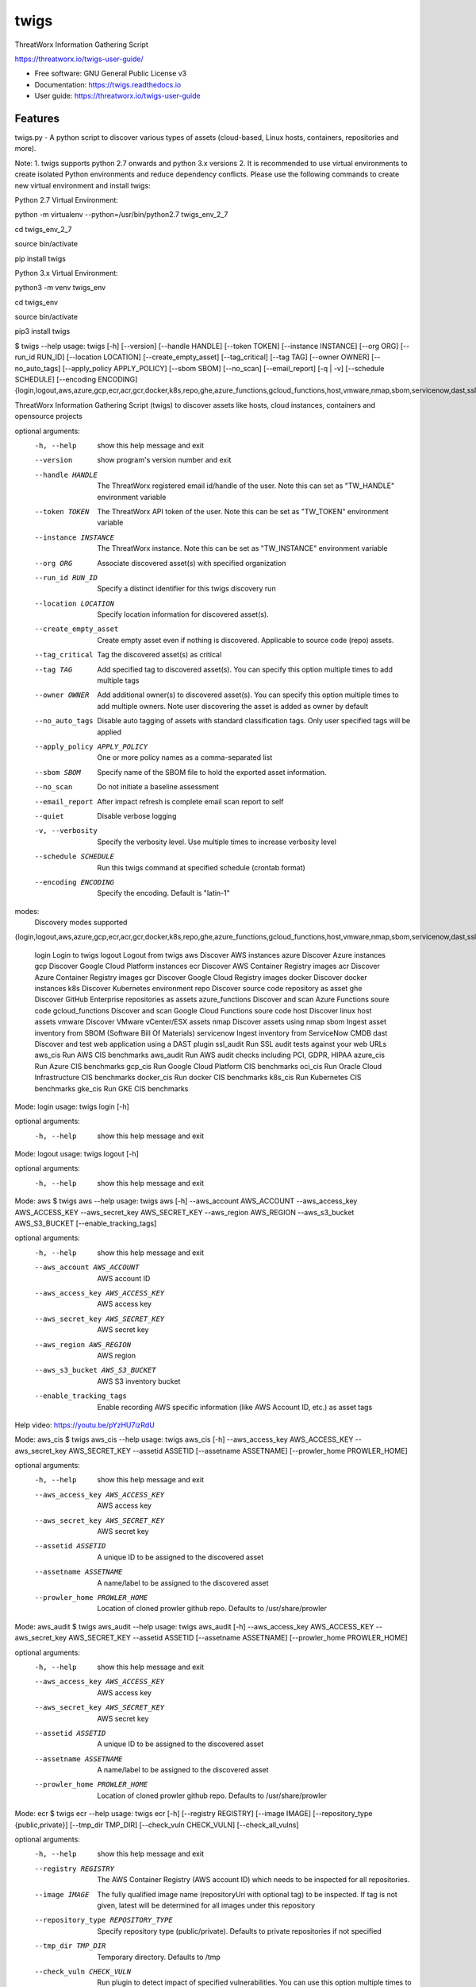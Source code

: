 =====
twigs
=====


.. image:: https://img.shields.io/pypi/v/twigs.svg
        :target: https://pypi.python.org/pypi/twigs

.. image:: https://readthedocs.org/projects/twigs/badge/?version=latest
        :target: https://twigs.readthedocs.io/en/latest/?badge=latest
        :alt: Documentation Status
.. image:: https://github.com/threatworx/twigs/actions/workflows/build.yml/badge.svg
        :target: https://github.com/threatworx/twigs/actions/workflows/build.yml
        :alt: twigs build

ThreatWorx Information Gathering Script

https://threatworx.io/twigs-user-guide/

* Free software: GNU General Public License v3
* Documentation: https://twigs.readthedocs.io
* User guide: https://threatworx.io/twigs-user-guide


Features
--------

twigs.py - A python script to discover various types of assets (cloud-based, Linux hosts, containers, repositories and more).

Note:
1. twigs supports python 2.7 onwards and python 3.x versions
2. It is recommended to use virtual environments to create isolated Python environments and reduce dependency conflicts. Please use the following commands to create new virtual environment and install twigs:

Python 2.7 Virtual Environment:

python -m virtualenv --python=/usr/bin/python2.7 twigs_env_2_7

cd twigs_env_2_7

source bin/activate

pip install twigs


Python 3.x Virtual Environment:

python3 -m venv twigs_env

cd twigs_env

source bin/activate

pip3 install twigs


$ twigs --help
usage: twigs [-h] [--version] [--handle HANDLE] [--token TOKEN] [--instance INSTANCE] [--org ORG] [--run_id RUN_ID] [--location LOCATION] [--create_empty_asset] [--tag_critical] [--tag TAG] [--owner OWNER] [--no_auto_tags] [--apply_policy APPLY_POLICY] [--sbom SBOM] [--no_scan] [--email_report] [-q | -v] [--schedule SCHEDULE] [--encoding ENCODING] {login,logout,aws,azure,gcp,ecr,acr,gcr,docker,k8s,repo,ghe,azure_functions,gcloud_functions,host,vmware,nmap,sbom,servicenow,dast,ssl_audit,aws_cis,aws_audit,azure_cis,gcp_cis,oci_cis,docker_cis,k8s_cis,gke_cis,o365}

ThreatWorx Information Gathering Script (twigs) to discover assets like hosts, cloud instances, containers and opensource projects

optional arguments:
  -h, --help            show this help message and exit
  --version         show program's version number and exit
  --handle HANDLE       The ThreatWorx registered email id/handle of the
                        user. Note this can set as "TW_HANDLE" environment
                        variable
  --token TOKEN         The ThreatWorx API token of the user. Note this can
                        be set as "TW_TOKEN" environment variable
  --instance INSTANCE   The ThreatWorx instance. Note this can be set as 
                        "TW_INSTANCE" environment variable
  --org ORG             Associate discovered asset(s) with specified
                        organization
  --run_id RUN_ID       Specify a distinct identifier for this twigs discovery
                        run
  --location LOCATION   Specify location information for discovered asset(s).
  --create_empty_asset  Create empty asset even if nothing is discovered.
                        Applicable to source code (repo) assets.
  --tag_critical        Tag the discovered asset(s) as critical
  --tag TAG             Add specified tag to discovered asset(s). You can
                        specify this option multiple times to add multiple
                        tags
  --owner OWNER         Add additional owner(s) to discovered asset(s). You
                        can specify this option multiple times to add multiple
                        owners. Note user discovering the asset is added as
                        owner by default
  --no_auto_tags        Disable auto tagging of assets with standard
                        classification tags. Only user specified tags will be
                        applied
  --apply_policy APPLY_POLICY
                        One or more policy names as a comma-separated list
  --sbom SBOM           Specify name of the SBOM file to hold the exported
                        asset information.
  --no_scan             Do not initiate a baseline assessment
  --email_report        After impact refresh is complete email scan report to
                        self
  --quiet               Disable verbose logging
  -v, --verbosity       Specify the verbosity level. Use multiple times to
                        increase verbosity level
  --schedule SCHEDULE   Run this twigs command at specified schedule (crontab format)
  --encoding ENCODING   Specify the encoding. Default is "latin-1"

modes:
  Discovery modes supported

{login,logout,aws,azure,gcp,ecr,acr,gcr,docker,k8s,repo,ghe,azure_functions,gcloud_functions,host,vmware,nmap,sbom,servicenow,dast,ssl_audit,aws_cis,aws_audit,azure_cis,gcp_cis,oci_cis,docker_cis,k8s_cis,gke_cis,o365}

    login               Login to twigs
    logout              Logout from twigs
    aws                 Discover AWS instances
    azure               Discover Azure instances
    gcp                 Discover Google Cloud Platform instances
    ecr                 Discover AWS Container Registry images
    acr                 Discover Azure Container Registry images
    gcr                 Discover Google Cloud Registry images
    docker              Discover docker instances
    k8s                 Discover Kubernetes environment
    repo                Discover source code repository as asset
    ghe                 Discover GitHub Enterprise repositories as assets
    azure_functions     Discover and scan Azure Functions soure code
    gcloud_functions    Discover and scan Google Cloud Functions soure code
    host                Discover linux host assets
    vmware              Discover VMware vCenter/ESX assets
    nmap                Discover assets using nmap
    sbom                Ingest asset inventory from SBOM (Software Bill Of Materials)
    servicenow          Ingest inventory from ServiceNow CMDB
    dast                Discover and test web application using a DAST plugin
    ssl_audit           Run SSL audit tests against your web URLs
    aws_cis             Run AWS CIS benchmarks
    aws_audit           Run AWS audit checks including PCI, GDPR, HIPAA
    azure_cis           Run Azure CIS benchmarks
    gcp_cis             Run Google Cloud Platform CIS benchmarks
    oci_cis             Run Oracle Cloud Infrastructure CIS benchmarks
    docker_cis          Run docker CIS benchmarks
    k8s_cis             Run Kubernetes CIS benchmarks
    gke_cis             Run GKE CIS benchmarks

Mode: login
usage: twigs login [-h]

optional arguments:
  -h, --help  show this help message and exit

Mode: logout
usage: twigs logout [-h]

optional arguments:
  -h, --help  show this help message and exit

Mode: aws
$ twigs aws --help
usage: twigs aws [-h] --aws_account AWS_ACCOUNT --aws_access_key AWS_ACCESS_KEY --aws_secret_key AWS_SECRET_KEY --aws_region AWS_REGION --aws_s3_bucket AWS_S3_BUCKET [--enable_tracking_tags]

optional arguments:
  -h, --help            show this help message and exit
  --aws_account AWS_ACCOUNT
                        AWS account ID
  --aws_access_key AWS_ACCESS_KEY
                        AWS access key
  --aws_secret_key AWS_SECRET_KEY
                        AWS secret key
  --aws_region AWS_REGION
                        AWS region
  --aws_s3_bucket AWS_S3_BUCKET
                        AWS S3 inventory bucket
  --enable_tracking_tags
                        Enable recording AWS specific information (like AWS
                        Account ID, etc.) as asset tags

Help video: https://youtu.be/pYzHU7izRdU

Mode: aws_cis
$ twigs aws_cis --help
usage: twigs aws_cis [-h] --aws_access_key AWS_ACCESS_KEY --aws_secret_key AWS_SECRET_KEY --assetid ASSETID [--assetname ASSETNAME] [--prowler_home PROWLER_HOME]

optional arguments:
  -h, --help            show this help message and exit
  --aws_access_key AWS_ACCESS_KEY
                        AWS access key
  --aws_secret_key AWS_SECRET_KEY
                        AWS secret key
  --assetid ASSETID     A unique ID to be assigned to the discovered asset
  --assetname ASSETNAME
                        A name/label to be assigned to the discovered asset
  --prowler_home PROWLER_HOME
                        Location of cloned prowler github repo. Defaults to
                        /usr/share/prowler

Mode: aws_audit
$ twigs aws_audit --help
usage: twigs aws_audit [-h] --aws_access_key AWS_ACCESS_KEY --aws_secret_key AWS_SECRET_KEY --assetid ASSETID [--assetname ASSETNAME] [--prowler_home PROWLER_HOME]

optional arguments:
  -h, --help            show this help message and exit
  --aws_access_key AWS_ACCESS_KEY
                        AWS access key
  --aws_secret_key AWS_SECRET_KEY
                        AWS secret key
  --assetid ASSETID     A unique ID to be assigned to the discovered asset
  --assetname ASSETNAME
                        A name/label to be assigned to the discovered asset
  --prowler_home PROWLER_HOME
                        Location of cloned prowler github repo. Defaults to
                        /usr/share/prowler

Mode: ecr
$ twigs ecr --help
usage: twigs ecr [-h] [--registry REGISTRY] [--image IMAGE] [--repository_type {public,private}] [--tmp_dir TMP_DIR] [--check_vuln CHECK_VULN] [--check_all_vulns]

optional arguments:
  -h, --help            show this help message and exit
  --registry REGISTRY   The AWS Container Registry (AWS account ID) which
                        needs to be inspected for all repositories.
  --image IMAGE         The fully qualified image name (repositoryUri with
                        optional tag) to be inspected. If tag is not given,
                        latest will be determined for all images under this
                        repository
  --repository_type REPOSITORY_TYPE
                        Specify repository type (public/private). Defaults to
                        private repositories if not specified
  --tmp_dir TMP_DIR     Temporary directory. Defaults to /tmp
  --check_vuln CHECK_VULN
                        Run plugin to detect impact of specified
                        vulnerabilities. You can use this option multiple
                        times to specify multiple vulnerabilities
  --check_all_vulns     Run plugins to detect impact of all vulnerabilities

Mode: azure
$ twigs azure --help
usage: twigs azure [-h]  --azure_tenant_id AZURE_TENANT_ID --azure_application_id AZURE_APPLICATION_ID --azure_application_key AZURE_APPLICATION_KEY [--azure_subscription AZURE_SUBSCRIPTION] [--azure_resource_group AZURE_RESOURCE_GROUP] [--azure_workspace AZURE_WORKSPACE] [--enable_tracking_tags]

optional arguments:
  -h, --help            show this help message and exit
  --azure_tenant_id AZURE_TENANT_ID
                        Azure Tenant ID
  --azure_application_id AZURE_APPLICATION_ID
                        Azure Application ID
  --azure_application_key AZURE_APPLICATION_KEY
                        Azure Application Key
  --azure_subscription AZURE_SUBSCRIPTION
                        Azure Subscription. If not specified, then available
                        values will be displayed
  --azure_resource_group AZURE_RESOURCE_GROUP
                        Azure Resource Group. If not specified, then available
                        values will be displayed
  --azure_workspace AZURE_WORKSPACE
                        Azure Workspace. If not specified, then available
                        values will be displayed
  --enable_tracking_tags
                        Enable recording Azure specific information (like
                        Azure Tenant ID, etc.) as asset tags

Help video: https://youtu.be/DyMrxYscADw

Mode: azure_cis
$ twigs azure_cis --help
usage: twigs azure_cis [-h] --assetid ASSETID [--assetname ASSETNAME]

optional arguments:
  -h, --help            show this help message and exit
  --assetid ASSETID     A unique ID to be assigned to the discovered asset
  --assetname ASSETNAME
                        A name/label to be assigned to the discovered asset

Mode: acr
$ twigs acr --help
usage: twigs acr [-h] [--registry REGISTRY] [--image IMAGE] [--tmp_dir TMP_DIR] [--check_vuln CHECK_VULN] [--check_all_vulns]

optional arguments:
  -h, --help           show this help message and exit
  --registry REGISTRY  The Azure Container Registry which needs to be
                       inspected.
  --image IMAGE        The fully qualified image name (with tag) which needs
                       to be inspected. If tag is not given, latest will be
                       determined and used.
  --tmp_dir TMP_DIR    Temporary directory. Defaults to /tmp
  --check_vuln CHECK_VULN
                        Run plugin to detect impact of specified
                        vulnerabilities. You can use this option multiple
                        times to specify multiple vulnerabilities
  --check_all_vulns     Run plugins to detect impact of all vulnerabilities

Mode: azure_functions
$ twigs azure_functions --help
usage: twigs azure_functions [-h] [--secrets_scan] [--enable_entropy] [--regex_rules_file REGEX_RULES_FILE] [--check_common_passwords] [--common_passwords_file COMMON_PASSWORDS_FILE] [--include_patterns INCLUDE_PATTERNS] [--include_patterns_file INCLUDE_PATTERNS_FILE] [--exclude_patterns EXCLUDE_PATTERNS] [--exclude_patterns_file EXCLUDE_PATTERNS_FILE] [--mask_secret] [--no_code] [--sast] [--iac_checks]

optional arguments:
  -h, --help            show this help message and exit
  --secrets_scan        Perform a scan to look for secrets in the code
  --enable_entropy      Identify entropy based secrets
  --regex_rules_file REGEX_RULES_FILE
                        Path to JSON file specifying regex rules
  --check_common_passwords
                        Look for top common passwords.
  --common_passwords_file COMMON_PASSWORDS_FILE
                        Specify your own common passwords file. One password
                        per line in file
  --include_patterns INCLUDE_PATTERNS
                        Specify patterns which indicate files to be included
                        in the secrets scan. Separate multiple patterns with
                        comma.
  --include_patterns_file INCLUDE_PATTERNS_FILE
                        Specify file containing include patterns which
                        indicate files to be included in the secrets scan. One
                        pattern per line in file.
  --exclude_patterns EXCLUDE_PATTERNS
                        Specify patterns which indicate files to be excluded
                        in the secrets scan. Separate multiple patterns with
                        comma.
  --exclude_patterns_file EXCLUDE_PATTERNS_FILE
                        Specify file containing exclude patterns which
                        indicate files to be excluded in the secrets scan. One
                        pattern per line in file.
  --mask_secret         Mask identified secret before storing for reference in
                        ThreatWorx.
  --no_code             Disable storing code for reference in ThreatWorx.
  --sast                Perform static code analysis on your source code
  --iac_checks          Perform security checks on IaC templates

Mode: gcp
$ twigs gcp --help
usage: twigs gcp [-h] [--enable_tracking_tags]

optional arguments:
  -h, --help            show this help message and exit
  --enable_tracking_tags
                        Enable recording GCP specific information (like
                        Project ID, etc.) as asset tags

Help video: https://youtu.be/tGgKZcGFfZ4

Mode: gcp_cis
$ twigs gcp_cis --help
usage: twigs gcp_cis [-h] --assetid ASSETID [--assetname ASSETNAME] [--projects PROJECTS] [--expanded] [--custom_ratings CUSTOM_RATINGS]

optional arguments:
  -h, --help            show this help message and exit
  --assetid ASSETID     A unique ID to be assigned to the discovered asset
  --assetname ASSETNAME
                        A name/label to be assigned to the discovered asset
  --projects PROJECTS   A comma separated list of GCP project IDs to run the
                        checks against
  --expanded            Create separate issue for each violation
  --custom_ratings CUSTOM_RATINGS
                        Specify JSON file which provides custom ratings for
                        GCP CIS benchmark tests

Mode: gcr
$ twigs gcr --help
usage: twigs gcr [-h] [--repository REPOSITORY] [--image IMAGE] [--tmp_dir TMP_DIR] [--check_vuln CHECK_VULN] [--check_all_vulns]

optional arguments:
  -h, --help            show this help message and exit
  --repository REPOSITORY
                        The GCR image respository url which needs to be
                        inspected.
  --image IMAGE         The fully qualified image name (with tag / digest)
                        which needs to be inspected. If tag / digest is not
                        given, latest will be determined and used.
  --tmp_dir TMP_DIR     Temporary directory. Defaults to /tmp
  --check_vuln CHECK_VULN
                        Run plugin to detect impact of specified
                        vulnerabilities. You can use this option multiple
                        times to specify multiple vulnerabilities
  --check_all_vulns     Run plugins to detect impact of all vulnerabilities

Mode: gcloud_functions
$ twigs gcloud_functions --help
usage: twigs gcloud_functions [-h] --projects PROJECTS [--secrets_scan] [--enable_entropy] [--regex_rules_file REGEX_RULES_FILE] [--check_common_passwords] [--common_passwords_file COMMON_PASSWORDS_FILE] [--include_patterns INCLUDE_PATTERNS] [--include_patterns_file INCLUDE_PATTERNS_FILE] [--exclude_patterns EXCLUDE_PATTERNS] [--exclude_patterns_file EXCLUDE_PATTERNS_FILE] [--mask_secret] [--no_code] [--sast] [--iac_checks]

optional arguments:
  -h, --help            show this help message and exit
  --projects PROJECTS   A comma separated list of GCP project IDs
  --secrets_scan        Perform a scan to look for secrets in the code
  --enable_entropy      Identify entropy based secrets
  --regex_rules_file REGEX_RULES_FILE
                        Path to JSON file specifying regex rules
  --check_common_passwords
                        Look for top common passwords.
  --common_passwords_file COMMON_PASSWORDS_FILE
                        Specify your own common passwords file. One password
                        per line in file
  --include_patterns INCLUDE_PATTERNS
                        Specify patterns which indicate files to be included
                        in the secrets scan. Separate multiple patterns with
                        comma.
  --include_patterns_file INCLUDE_PATTERNS_FILE
                        Specify file containing include patterns which
                        indicate files to be included in the secrets scan. One
                        pattern per line in file.
  --exclude_patterns EXCLUDE_PATTERNS
                        Specify patterns which indicate files to be excluded
                        in the secrets scan. Separate multiple patterns with
                        comma.
  --exclude_patterns_file EXCLUDE_PATTERNS_FILE
                        Specify file containing exclude patterns which
                        indicate files to be excluded in the secrets scan. One
                        pattern per line in file.
  --mask_secret         Mask identified secret before storing for reference in
                        ThreatWorx.
  --no_code             Disable storing code for reference in ThreatWorx.
  --sast                Perform static code analysis on your source code
  --iac_checks          Perform security checks on IaC templates

Mode: oci_cis
$ twigs oci_cis --help
usage: twigs oci_cis [-h] --assetid ASSETID [--assetname ASSETNAME] [--no_obp]

optional arguments:
  -h, --help            show this help message and exit
  --assetid ASSETID     A unique ID to be assigned to the discovered asset
  --assetname ASSETNAME
                        A name/label to be assigned to the discovered asset
  --no_obp              Do not run Oracle Best Practice checks

Mode: docker
$ twigs docker --help
usage: twigs docker [-h] [--image IMAGE] [--containerid CONTAINERID] [--assetid ASSETID] [--assetname ASSETNAME] [--tmp_dir TMP_DIR] [--start_instance] [--check_vuln CHECK_VULN] [--check_all_vulns]

optional arguments:
  -h, --help            show this help message and exit
  --image IMAGE         The docker image (repo:tag) which needs to be
                        inspected. If tag is not given, "latest" will be
                        assumed.
  --containerid CONTAINERID
                        The container ID of a running docker container which
                        needs to be inspected.
  --assetid ASSETID     A unique ID to be assigned to the discovered asset
  --assetname ASSETNAME
                        A name/label to be assigned to the discovered asset
  --tmp_dir TMP_DIR     Temporary directory to discover container
  --start_instance      If image inventory fails, try starting a container
                        instance to inventory contents. Use with caution
  --check_vuln CHECK_VULN
                        Run plugin to detect impact of specified
                        vulnerabilities. You can use this option multiple
                        times to specify multiple vulnerabilities
  --check_all_vulns     Run plugins to detect impact of all vulnerabilities

Mode: docker_cis
$ twigs docker_cis --help
usage: twigs docker_cis [-h] [--assetid ASSETID] [--assetname ASSETNAME] [--docker_bench_home DOCKER_BENCH_HOME]

optional arguments:
  -h, --help            show this help message and exit
  --assetid ASSETID     A unique ID to be assigned to the discovered asset
  --assetname ASSETNAME
                        A name/label to be assigned to the discovered asset
  --docker_bench_home DOCKER_BENCH_HOME
                        Location of docker bench CLI. Defaults to /usr/share
                        /docker-bench-security

Mode: k8s
usage: twigs k8s [-h] (--deployment_yaml DEPLOYMENT_YAML | --helm_chart HELM_CHART) [--tmp_dir TMP_DIR] [--check_vuln CHECK_VULN] [--check_all_vulns]

optional arguments:
  -h, --help            show this help message and exit
  --deployment_yaml DEPLOYMENT_YAML
                        Path to Kubernetes deployment manifest definition YAML
                        file.
  --helm_chart HELM_CHART
                        Specify the helm chart (folder, repo/chartname).
  --tmp_dir TMP_DIR     Temporary directory. Defaults to /tmp
  --check_vuln CHECK_VULN
                        Run plugin to detect impact of specified
                        vulnerabilities. You can use this option multiple
                        times to specify multiple vulnerabilities
  --check_all_vulns     Run plugins to detect impact of all vulnerabilities

Mode: repo
$ twigs repo --help
usage: twigs repo [-h] (--repo REPO | --gh_user GH_USER) [--branch BRANCH] [--type {pip,ruby,yarn,nuget,npm,maven,gradle,dll,jar,cargo,go}] [--level {shallow,deep}] [--include_unused_dependencies] [--assetid ASSETID] [--assetname ASSETNAME] [--secrets_scan] [--enable_entropy] [--regex_rules_file REGEX_RULES_FILE] [--check_common_passwords] [--common_passwords_file COMMON_PASSWORDS_FILE] [--include_patterns INCLUDE_PATTERNS] [--include_patterns_file INCLUDE_PATTERNS_FILE] [--exclude_patterns EXCLUDE_PATTERNS] [--exclude_patterns_file EXCLUDE_PATTERNS_FILE] [--mask_secret] [--no_code] [--sast] [--iac_checks]

optional arguments:
  -h, --help            show this help message and exit
  --repo REPO           Local path or git repo url for project
  --gh_user GH_USER     Discover all repositories for specified GitHub User.
  --branch BRANCH       Optional branch of remote git repo
  --type TYPE           Type of open source component to scan for {pip,ruby,yarn,nuget,npm,maven,gradle,dll,jar,cargo,go}. Defaults to all supported types if not specified
  --level LEVEL         Possible values {shallow, deep}. Shallow restricts discovery to 1st level dependencies only. Deep discovers dependencies at all levels. Defaults to shallow discovery if not specified
  --include_unused_dependencies
                        Include unused dependencies in the repository asset (applies to certain types of open source components only, may introduce false positives if used)
  --assetid ASSETID     A unique ID to be assigned to the discovered asset
  --assetname ASSETNAME
                        A name/label to be assigned to the discovered asset
  --secrets_scan        Perform a scan to look for secrets in the code
  --enable_entropy      Identify entropy based secrets
  --regex_rules_file REGEX_RULES_FILE
                        Path to JSON file specifying regex rules
  --check_common_passwords
                        Look for top common passwords.
  --common_passwords_file COMMON_PASSWORDS_FILE
                        Specify your own common passwords file. One password per line in file
  --include_patterns INCLUDE_PATTERNS
                        Specify patterns which indicate files to be included in the secrets scan. Separate multiple patterns with comma.
  --include_patterns_file INCLUDE_PATTERNS_FILE
                        Specify file containing include patterns which indicate files to be included in the secrets scan. One pattern per line in file.
  --exclude_patterns EXCLUDE_PATTERNS
                        Specify patterns which indicate files to be excluded in the secrets scan. Separate multiple patterns with comma.
  --exclude_patterns_file EXCLUDE_PATTERNS_FILE
                        Specify file containing exclude patterns which indicate files to be excluded in the secrets scan. One pattern per line in file.
  --mask_secret         Mask identified secret before storing for reference in ThreatWorx.
  --no_code             Disable storing code for reference in ThreatWorx.
  --sast                Perform static code analysis on your source code
  --iac_checks          Perform security checks on IaC templates

Mode: ghe
$ twigs ghe --help
usage: twigs repo [-h] --gh_user GH_USER [--type {pip,ruby,yarn,nuget,npm,maven,gradle,dll,jar,cargo,go}] [--level {shallow,deep}] [--include_unused_dependencies] [--assetid ASSETID] [--assetname ASSETNAME] [--secrets_scan] [--enable_entropy] [--regex_rules_file REGEX_RULES_FILE] [--check_common_passwords] [--common_passwords_file COMMON_PASSWORDS_FILE] [--include_patterns INCLUDE_PATTERNS] [--include_patterns_file INCLUDE_PATTERNS_FILE] [--exclude_patterns EXCLUDE_PATTERNS] [--exclude_patterns_file EXCLUDE_PATTERNS_FILE] [--mask_secret] [--no_code] [--sast] [--iac_checks]

optional arguments:
  -h, --help            show this help message and exit
  --gh_org GH_ORG       Discover all repositories for specified GitHub
                        Enterprise Organization.
  --type TYPE           Type of open source component to scan for {pip,ruby,yarn,nuget,npm,maven,gradle,dll,jar,cargo,go}. Defaults to all supported types if not specified
  --level LEVEL         Possible values {shallow, deep}. Shallow restricts discovery to 1st level dependencies only. Deep discovers dependencies at all levels. Defaults to shallow discovery if not specified
  --include_unused_dependencies
                        Include unused dependencies in the repository asset (applies to certain types of open source components only, may introduce false positives if used)
  --assetid ASSETID     A unique ID to be assigned to the discovered asset
  --assetname ASSETNAME
                        A name/label to be assigned to the discovered asset
  --secrets_scan        Perform a scan to look for secrets in the code
  --enable_entropy      Identify entropy based secrets
  --regex_rules_file REGEX_RULES_FILE
                        Path to JSON file specifying regex rules
  --check_common_passwords
                        Look for top common passwords.
  --common_passwords_file COMMON_PASSWORDS_FILE
                        Specify your own common passwords file. One password per line in file
  --include_patterns INCLUDE_PATTERNS
                        Specify patterns which indicate files to be included in the secrets scan. Separate multiple patterns with comma.
  --include_patterns_file INCLUDE_PATTERNS_FILE
                        Specify file containing include patterns which indicate files to be included in the secrets scan. One pattern per line in file.
  --exclude_patterns EXCLUDE_PATTERNS
                        Specify patterns which indicate files to be excluded in the secrets scan. Separate multiple patterns with comma.
  --exclude_patterns_file EXCLUDE_PATTERNS_FILE
                        Specify file containing exclude patterns which indicate files to be excluded in the secrets scan. One pattern per line in file.
  --mask_secret         Mask identified secret before storing for reference in ThreatWorx.
  --no_code             Disable storing code for reference in ThreatWorx.
  --sast                Perform static code analysis on your source code
  --iac_checks          Perform security checks on IaC templates

Mode: host
$ twigs host --help
usage: twigs host [-h] [--remote_hosts_csv REMOTE_HOSTS_CSV] [--host_list HOST_LIST] [--secure] [--password PASSWORD] [--assetid ASSETID] [--assetname ASSETNAME] [--no_ssh_audit] [--no_host_benchmark] [--check_vuln CHECK_VULN] [--check_all_vulns]

optional arguments:
  -h, --help            show this help message and exit
  --remote_hosts_csv REMOTE_HOSTS_CSV
                        CSV file containing details of remote hosts. CSV file
                        column header [1st row] should be: hostname,userlogin,
                        userpwd,privatekey,assetid,assetname. Note "hostname"
                        column can contain hostname, IP address, CIDR range.
  --host_list HOST_LIST
                        Same as the option: remote_hosts_csv. A file
                        (currently in CSV format) containing details of remote
                        hosts. CSV file column header [1st row] should be: hos
                        tname,userlogin,userpwd,privatekey,assetid,assetname.
                        Note "hostname" column can contain hostname, IP
                        address, CIDR range.
  --secure              Use this option to encrypt clear text passwords in the
                        host list file
  --password PASSWORD   A password use to encrypt / decrypt login information
                        from the host list file
  --assetid ASSETID     A unique ID to be assigned to the discovered asset
  --assetname ASSETNAME
                        A name/label to be assigned to the discovered asset
  --no_ssh_audit        Skip ssh audit
  --no_host_benchmark   Skip host benchmark audit
  --check_vuln CHECK_VULN
                        Run plugin to detect impact of specified
                        vulnerabilities. You can use this option multiple
                        times to specify multiple vulnerabilities
  --check_all_vulns     Run plugins to detect impact of all vulnerabilities

Help video: https://youtu.be/OKJ-DxXwanA

Mode: vmware
$twigs vmware --help
usage: twigs vmware [-h] --host HOST --user USER [--password PASSWORD]

optional arguments:
  -h, --help           show this help message and exit
  --host HOST          A vCenter host name or IP
  --user USER          A vCenter user name
  --password PASSWORD  Password for the vCenter user. Note this can be set as
                       "VCENTER_PASSWD" environment variable

Mode: nmap
$ twigs nmap --help
usage: twigs nmap [-h] --hosts HOSTS

optional arguments:
  -h, --help     show this help message and exit
  --hosts HOSTS  A hostname, IP address or CIDR range
  --timing TIMING
                        Timing Template value (range 0 to 5) as per nmap
                        documentation. Defaults to 5 if not specified. Refer
                        https://nmap.org/book/performance-timing-templates.html
  --discovery_scan_type DISCOVERY_SCAN_TYPE
                        Specify the scan type to be used during host
                        discovery. Refer https://nmap.org/book/man-host-
                        discovery.html
  --discovery_port_list DISCOVERY_PORT_LIST
                        Specify the ports to be used in host discovery scan.
                        Not applicable for (N,E,P,M) discovery scan types
  --no_ssh_audit  Skip ssh audit

Mode: sbom
$ twigs sbom --help
usage: twigs sbom [-h] --input INPUT --standard {spdx,cyclonedx,threatworx} --format {json,tagvalue,csv} [--assetid ASSETID] [--assetname ASSETNAME]

optional arguments:
  -h, --help            show this help message and exit
  --input INPUT         Absolute path to SBOM artifact
  --standard STANDARD   Specifies SBOM standard.
  --format FORMAT       Specifies format of SBOM artifact.
  --assetid ASSETID     A unique ID to be assigned to the discovered asset
  --assetname ASSETNAME
                        A name/label to be assigned to the discovered asset

Mode: servicenow
$ twigs servicenow --help
usage: twigs servicenow [-h] --snow_user SNOW_USER --snow_user_pwd SNOW_USER_PWD --snow_instance SNOW_INSTANCE [--enable_tracking_tags]

optional arguments:
  -h, --help            show this help message and exit
  --snow_user SNOW_USER
                        User name of ServiceNow account
  --snow_user_pwd SNOW_USER_PWD
                        User password of ServiceNow account
  --snow_instance SNOW_INSTANCE
                        ServiceNow Instance name
  --enable_tracking_tags
                        Enable recording ServiceNow specific information (like
                        ServiceNow instance name, etc.) as asset tags

Mode: ssl_audit
$ twigs ssl_audit --help
usage: twigs ssl_audit [-h] --url URL [--args ARGS] [--info] --assetid ASSETID [--assetname ASSETNAME]

optional arguments:
  -h, --help            show this help message and exit
  --url URL             HTTPS URL
  --args ARGS           Optional extra arguments
  --info                Report LOW / INFO level issues
  --assetid ASSETID     A unique ID to be assigned to the discovered web URL
                        asset
  --assetname ASSETNAME
                        Optional name/label to be assigned to the web URL
                        asset

Mode: dast
$ twigs dast --help
usage: twigs dast [-h] --url URL [--plugin {arachni,skipfish}] [--pluginpath PLUGINPATH] [--args ARGS] --assetid ASSETID [--assetname ASSETNAME]

optional arguments:
  -h, --help            show this help message and exit
  --url URL             Web application URL
  --plugin PLUGIN       DAST plugin to be used. Default is arachni. Requires
                        the plugin to be installed separately.
  --pluginpath PLUGINPATH
                        Path where the DAST plugin is installed to be used.
                        Default is /usr/bin.
  --args ARGS           Optional extra arguments to be passed to the plugin
  --assetid ASSETID     A unique ID to be assigned to the discovered webapp
                        asset
  --assetname ASSETNAME
                        Optional name/label to be assigned to the webapp asset

Mode: k8s_cis
usage: twigs k8s_cis [-h] --assetid ASSETID [--assetname ASSETNAME] --target {master,worker} [--custom_ratings CUSTOM_RATINGS]

optional arguments:
  -h, --help            show this help message and exit
  --assetid ASSETID     A unique ID to be assigned to the discovered asset
  --assetname ASSETNAME
                        A name/label to be assigned to the discovered asset
  --target TARGET       Run test against Kubernetes master or worker nodes
  --custom_ratings CUSTOM_RATINGS
                        Specify JSON file which provides custom ratings for
                        Kubernetes CIS benchmarks

Mode: gke_cis
usage: twigs gke_cis [-h] --assetid ASSETID [--assetname ASSETNAME] --target {master,worker} [--custom_ratings CUSTOM_RATINGS]

optional arguments:
  -h, --help            show this help message and exit
  --assetid ASSETID     A unique ID to be assigned to the discovered asset
  --assetname ASSETNAME
                        A name/label to be assigned to the discovered asset
  --target TARGET       Run test against GKE master or worker nodes
  --custom_ratings CUSTOM_RATINGS
                        Specify JSON file which provides custom ratings for
                        Kubernetes CIS benchmarks

Note: For Windows hosts, you can use provided PowerShell script (twigs.ps1) for discovery. It requires PowerShell 3.0 or higher.

usage: .\\twigs.ps1 -?

twigs.ps1 [[-mode] <String>] [[-remote_hosts_csv] <String>] [[-host_list] <String>] [[-password] <String>] [-handle] <String> [[-token] <String>] [[-instance] <String>] [[-out] <String>] [[-assetid] <String>] [[-assetname] <String>] [[-tags] <String[]>] [-tag_critical] [-no_scan] [-email_report] [<CommonParameters>]

Credits
-------

This package was created with Cookiecutter_ and the `audreyr/cookiecutter-pypackage`_ project template.

.. _Cookiecutter: https://github.com/audreyr/cookiecutter
.. _`audreyr/cookiecutter-pypackage`: https://github.com/audreyr/cookiecutter-pypackage
